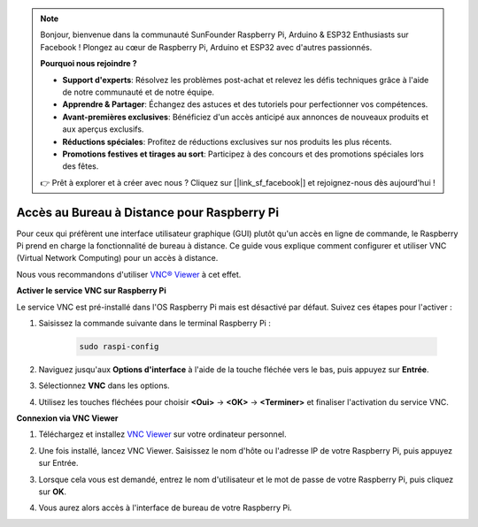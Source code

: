 .. note::

    Bonjour, bienvenue dans la communauté SunFounder Raspberry Pi, Arduino & ESP32 Enthusiasts sur Facebook ! Plongez au cœur de Raspberry Pi, Arduino et ESP32 avec d'autres passionnés.

    **Pourquoi nous rejoindre ?**

    - **Support d'experts**: Résolvez les problèmes post-achat et relevez les défis techniques grâce à l'aide de notre communauté et de notre équipe.
    - **Apprendre & Partager**: Échangez des astuces et des tutoriels pour perfectionner vos compétences.
    - **Avant-premières exclusives**: Bénéficiez d'un accès anticipé aux annonces de nouveaux produits et aux aperçus exclusifs.
    - **Réductions spéciales**: Profitez de réductions exclusives sur nos produits les plus récents.
    - **Promotions festives et tirages au sort**: Participez à des concours et des promotions spéciales lors des fêtes.

    👉 Prêt à explorer et à créer avec nous ? Cliquez sur [|link_sf_facebook|] et rejoignez-nous dès aujourd'hui !

.. _remote_desktop:

Accès au Bureau à Distance pour Raspberry Pi
==================================================

Pour ceux qui préfèrent une interface utilisateur graphique (GUI) plutôt qu'un accès en ligne de commande, le Raspberry Pi prend en charge la fonctionnalité de bureau à distance. Ce guide vous explique comment configurer et utiliser VNC (Virtual Network Computing) pour un accès à distance.

Nous vous recommandons d'utiliser `VNC® Viewer <https://www.realvnc.com/en/connect/download/viewer/>`_ à cet effet.

**Activer le service VNC sur Raspberry Pi**

Le service VNC est pré-installé dans l'OS Raspberry Pi mais est désactivé par défaut. Suivez ces étapes pour l'activer :

#. Saisissez la commande suivante dans le terminal Raspberry Pi :

    .. raw:: html

        <run></run>

    .. code-block:: 

        sudo raspi-config

#. Naviguez jusqu'aux **Options d'interface** à l'aide de la touche fléchée vers le bas, puis appuyez sur **Entrée**.

   .. image:: img/bookwarm_config_interface.png
      :width: 90%
      

#. Sélectionnez **VNC** dans les options.

   .. image:: img/bookwarm_vnc.png
      :width: 90%
      

#. Utilisez les touches fléchées pour choisir **<Oui>** -> **<OK>** -> **<Terminer>** et finaliser l'activation du service VNC.

   .. image:: img/bookwarn_vnc_yes.png
      :width: 90%
      

**Connexion via VNC Viewer**

#. Téléchargez et installez `VNC Viewer <https://www.realvnc.com/en/connect/download/viewer/>`_ sur votre ordinateur personnel.

#. Une fois installé, lancez VNC Viewer. Saisissez le nom d'hôte ou l'adresse IP de votre Raspberry Pi, puis appuyez sur Entrée.

   .. image:: img/vnc_viewer1.png
      :width: 90%
      

#. Lorsque cela vous est demandé, entrez le nom d'utilisateur et le mot de passe de votre Raspberry Pi, puis cliquez sur **OK**.

   .. image:: img/vnc_viewer2.png
      :width: 90%
      

#. Vous aurez alors accès à l'interface de bureau de votre Raspberry Pi.

   .. image:: img/bookwarm.png
      :width: 90%
      
